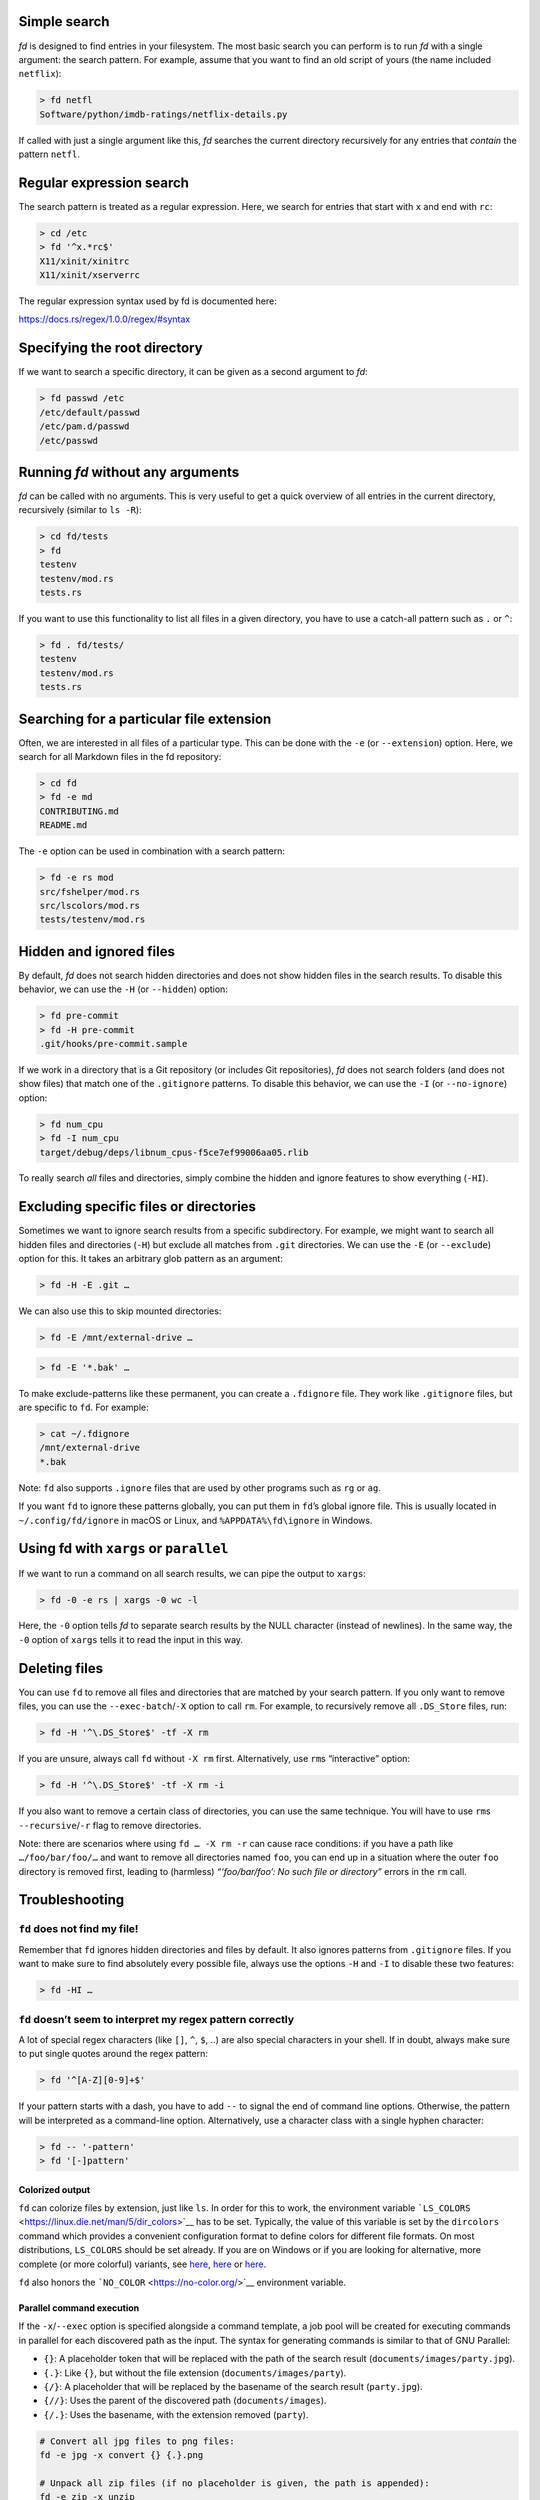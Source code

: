 Simple search
~~~~~~~~~~~~~

*fd* is designed to find entries in your filesystem. The most basic
search you can perform is to run *fd* with a single argument: the search
pattern. For example, assume that you want to find an old script of
yours (the name included ``netflix``):

.. code:: bash

   > fd netfl
   Software/python/imdb-ratings/netflix-details.py

If called with just a single argument like this, *fd* searches the
current directory recursively for any entries that *contain* the pattern
``netfl``.

Regular expression search
~~~~~~~~~~~~~~~~~~~~~~~~~

The search pattern is treated as a regular expression. Here, we search
for entries that start with ``x`` and end with ``rc``:

.. code:: bash

   > cd /etc
   > fd '^x.*rc$'
   X11/xinit/xinitrc
   X11/xinit/xserverrc

The regular expression syntax used by fd is documented here:

https://docs.rs/regex/1.0.0/regex/#syntax

Specifying the root directory
~~~~~~~~~~~~~~~~~~~~~~~~~~~~~

If we want to search a specific directory, it can be given as a second
argument to *fd*:

.. code:: bash

   > fd passwd /etc
   /etc/default/passwd
   /etc/pam.d/passwd
   /etc/passwd

Running *fd* without any arguments
~~~~~~~~~~~~~~~~~~~~~~~~~~~~~~~~~~

*fd* can be called with no arguments. This is very useful to get a quick
overview of all entries in the current directory, recursively (similar
to ``ls -R``):

.. code:: bash

   > cd fd/tests
   > fd
   testenv
   testenv/mod.rs
   tests.rs

If you want to use this functionality to list all files in a given
directory, you have to use a catch-all pattern such as ``.`` or ``^``:

.. code:: bash

   > fd . fd/tests/
   testenv
   testenv/mod.rs
   tests.rs

Searching for a particular file extension
~~~~~~~~~~~~~~~~~~~~~~~~~~~~~~~~~~~~~~~~~

Often, we are interested in all files of a particular type. This can be
done with the ``-e`` (or ``--extension``) option. Here, we search for
all Markdown files in the fd repository:

.. code:: bash

   > cd fd
   > fd -e md
   CONTRIBUTING.md
   README.md

The ``-e`` option can be used in combination with a search pattern:

.. code:: bash

   > fd -e rs mod
   src/fshelper/mod.rs
   src/lscolors/mod.rs
   tests/testenv/mod.rs

Hidden and ignored files
~~~~~~~~~~~~~~~~~~~~~~~~

By default, *fd* does not search hidden directories and does not show
hidden files in the search results. To disable this behavior, we can use
the ``-H`` (or ``--hidden``) option:

.. code:: bash

   > fd pre-commit
   > fd -H pre-commit
   .git/hooks/pre-commit.sample

If we work in a directory that is a Git repository (or includes Git
repositories), *fd* does not search folders (and does not show files)
that match one of the ``.gitignore`` patterns. To disable this behavior,
we can use the ``-I`` (or ``--no-ignore``) option:

.. code:: bash

   > fd num_cpu
   > fd -I num_cpu
   target/debug/deps/libnum_cpus-f5ce7ef99006aa05.rlib

To really search *all* files and directories, simply combine the hidden
and ignore features to show everything (``-HI``).

Excluding specific files or directories
~~~~~~~~~~~~~~~~~~~~~~~~~~~~~~~~~~~~~~~

Sometimes we want to ignore search results from a specific subdirectory.
For example, we might want to search all hidden files and directories
(``-H``) but exclude all matches from ``.git`` directories. We can use
the ``-E`` (or ``--exclude``) option for this. It takes an arbitrary
glob pattern as an argument:

.. code:: bash

   > fd -H -E .git …

We can also use this to skip mounted directories:

.. code:: bash

   > fd -E /mnt/external-drive …

.. or to skip certain file types:

.. code:: bash

   > fd -E '*.bak' …

To make exclude-patterns like these permanent, you can create a
``.fdignore`` file. They work like ``.gitignore`` files, but are
specific to ``fd``. For example:

.. code:: bash

   > cat ~/.fdignore
   /mnt/external-drive
   *.bak

Note: ``fd`` also supports ``.ignore`` files that are used by other
programs such as ``rg`` or ``ag``.

If you want ``fd`` to ignore these patterns globally, you can put them
in ``fd``\ ’s global ignore file. This is usually located in
``~/.config/fd/ignore`` in macOS or Linux, and ``%APPDATA%\fd\ignore``
in Windows.

Using fd with ``xargs`` or ``parallel``
~~~~~~~~~~~~~~~~~~~~~~~~~~~~~~~~~~~~~~~

If we want to run a command on all search results, we can pipe the
output to ``xargs``:

.. code:: bash

   > fd -0 -e rs | xargs -0 wc -l

Here, the ``-0`` option tells *fd* to separate search results by the
NULL character (instead of newlines). In the same way, the ``-0`` option
of ``xargs`` tells it to read the input in this way.

Deleting files
~~~~~~~~~~~~~~

You can use ``fd`` to remove all files and directories that are matched
by your search pattern. If you only want to remove files, you can use
the ``--exec-batch``/``-X`` option to call ``rm``. For example, to
recursively remove all ``.DS_Store`` files, run:

.. code:: bash

   > fd -H '^\.DS_Store$' -tf -X rm

If you are unsure, always call ``fd`` without ``-X rm`` first.
Alternatively, use ``rm``\ s “interactive” option:

.. code:: bash

   > fd -H '^\.DS_Store$' -tf -X rm -i

If you also want to remove a certain class of directories, you can use
the same technique. You will have to use ``rm``\ s
``--recursive``/``-r`` flag to remove directories.

Note: there are scenarios where using ``fd … -X rm -r`` can cause race
conditions: if you have a path like ``…/foo/bar/foo/…`` and want to
remove all directories named ``foo``, you can end up in a situation
where the outer ``foo`` directory is removed first, leading to
(harmless) *“‘foo/bar/foo’: No such file or directory”* errors in the
``rm`` call.

Troubleshooting
~~~~~~~~~~~~~~~

``fd`` does not find my file!
^^^^^^^^^^^^^^^^^^^^^^^^^^^^^

Remember that ``fd`` ignores hidden directories and files by default. It
also ignores patterns from ``.gitignore`` files. If you want to make
sure to find absolutely every possible file, always use the options
``-H`` and ``-I`` to disable these two features:

.. code:: bash

   > fd -HI …

``fd`` doesn’t seem to interpret my regex pattern correctly
^^^^^^^^^^^^^^^^^^^^^^^^^^^^^^^^^^^^^^^^^^^^^^^^^^^^^^^^^^^

A lot of special regex characters (like ``[]``, ``^``, ``$``, ..) are
also special characters in your shell. If in doubt, always make sure to
put single quotes around the regex pattern:

.. code:: bash

   > fd '^[A-Z][0-9]+$'

If your pattern starts with a dash, you have to add ``--`` to signal the
end of command line options. Otherwise, the pattern will be interpreted
as a command-line option. Alternatively, use a character class with a
single hyphen character:

.. code:: bash

   > fd -- '-pattern'
   > fd '[-]pattern'

Colorized output
----------------

``fd`` can colorize files by extension, just like ``ls``. In order for
this to work, the environment variable
```LS_COLORS`` <https://linux.die.net/man/5/dir_colors>`__ has to be
set. Typically, the value of this variable is set by the ``dircolors``
command which provides a convenient configuration format to define
colors for different file formats. On most distributions, ``LS_COLORS``
should be set already. If you are on Windows or if you are looking for
alternative, more complete (or more colorful) variants, see
`here <https://github.com/sharkdp/vivid>`__,
`here <https://github.com/seebi/dircolors-solarized>`__ or
`here <https://github.com/trapd00r/LS_COLORS>`__.

``fd`` also honors the ```NO_COLOR`` <https://no-color.org/>`__
environment variable.

Parallel command execution
--------------------------

If the ``-x``/``--exec`` option is specified alongside a command
template, a job pool will be created for executing commands in parallel
for each discovered path as the input. The syntax for generating
commands is similar to that of GNU Parallel:

-  ``{}``: A placeholder token that will be replaced with the path of
   the search result (``documents/images/party.jpg``).
-  ``{.}``: Like ``{}``, but without the file extension
   (``documents/images/party``).
-  ``{/}``: A placeholder that will be replaced by the basename of the
   search result (``party.jpg``).
-  ``{//}``: Uses the parent of the discovered path
   (``documents/images``).
-  ``{/.}``: Uses the basename, with the extension removed (``party``).

.. code:: bash

   # Convert all jpg files to png files:
   fd -e jpg -x convert {} {.}.png

   # Unpack all zip files (if no placeholder is given, the path is appended):
   fd -e zip -x unzip

   # Convert all flac files into opus files:
   fd -e flac -x ffmpeg -i {} -c:a libopus {.}.opus

   # Count the number of lines in Rust files (the command template can be terminated with ';'):
   fd -x wc -l \; -e rs

The number of threads used for command execution can be set with the
``--threads``/``-j`` option.

Using fd with ``fzf``
---------------------

You can use *fd* to generate input for the command-line fuzzy finder
`fzf <https://github.com/junegunn/fzf>`__:

.. code:: bash

   export FZF_DEFAULT_COMMAND='fd --type file'
   export FZF_CTRL_T_COMMAND="$FZF_DEFAULT_COMMAND"

Then, you can type ``vim <Ctrl-T>`` on your terminal to open fzf and
search through the fd-results.

Alternatively, you might like to follow symbolic links and include
hidden files (but exclude ``.git`` folders):

.. code:: bash

   export FZF_DEFAULT_COMMAND='fd --type file --follow --hidden --exclude .git'

You can even use fd’s colored output inside fzf by setting:

.. code:: bash

   export FZF_DEFAULT_COMMAND="fd --type file --color=always"
   export FZF_DEFAULT_OPTS="--ansi"

For more details, see the `Tips
section <https://github.com/junegunn/fzf#tips>`__ of the fzf README.

